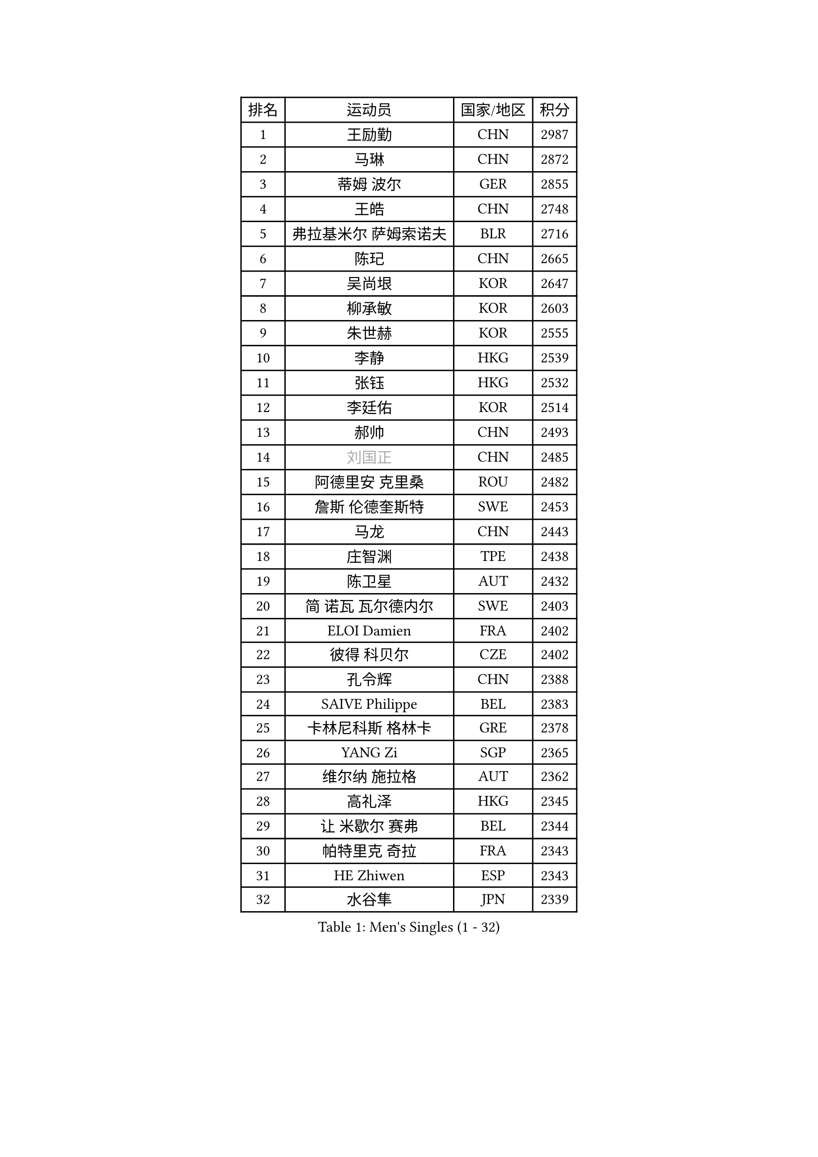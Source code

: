 
#set text(font: ("Courier New", "NSimSun"))
#figure(
  caption: "Men's Singles (1 - 32)",
    table(
      columns: 4,
      [排名], [运动员], [国家/地区], [积分],
      [1], [王励勤], [CHN], [2987],
      [2], [马琳], [CHN], [2872],
      [3], [蒂姆 波尔], [GER], [2855],
      [4], [王皓], [CHN], [2748],
      [5], [弗拉基米尔 萨姆索诺夫], [BLR], [2716],
      [6], [陈玘], [CHN], [2665],
      [7], [吴尚垠], [KOR], [2647],
      [8], [柳承敏], [KOR], [2603],
      [9], [朱世赫], [KOR], [2555],
      [10], [李静], [HKG], [2539],
      [11], [张钰], [HKG], [2532],
      [12], [李廷佑], [KOR], [2514],
      [13], [郝帅], [CHN], [2493],
      [14], [#text(gray, "刘国正")], [CHN], [2485],
      [15], [阿德里安 克里桑], [ROU], [2482],
      [16], [詹斯 伦德奎斯特], [SWE], [2453],
      [17], [马龙], [CHN], [2443],
      [18], [庄智渊], [TPE], [2438],
      [19], [陈卫星], [AUT], [2432],
      [20], [简 诺瓦 瓦尔德内尔], [SWE], [2403],
      [21], [ELOI Damien], [FRA], [2402],
      [22], [彼得 科贝尔], [CZE], [2402],
      [23], [孔令辉], [CHN], [2388],
      [24], [SAIVE Philippe], [BEL], [2383],
      [25], [卡林尼科斯 格林卡], [GRE], [2378],
      [26], [YANG Zi], [SGP], [2365],
      [27], [维尔纳 施拉格], [AUT], [2362],
      [28], [高礼泽], [HKG], [2345],
      [29], [让 米歇尔 赛弗], [BEL], [2344],
      [30], [帕特里克 奇拉], [FRA], [2343],
      [31], [HE Zhiwen], [ESP], [2343],
      [32], [水谷隼], [JPN], [2339],
    )
  )#pagebreak()

#set text(font: ("Courier New", "NSimSun"))
#figure(
  caption: "Men's Singles (33 - 64)",
    table(
      columns: 4,
      [排名], [运动员], [国家/地区], [积分],
      [33], [FENG Zhe], [BUL], [2333],
      [34], [MATSUSHITA Koji], [JPN], [2328],
      [35], [米凯尔 梅兹], [DEN], [2308],
      [36], [阿列克谢 斯米尔诺夫], [RUS], [2299],
      [37], [克里斯蒂安 苏斯], [GER], [2293],
      [38], [张超], [CHN], [2292],
      [39], [佐兰 普里莫拉克], [CRO], [2290],
      [40], [YANG Min], [ITA], [2279],
      [41], [KUZMIN Fedor], [RUS], [2275],
      [42], [LIN Ju], [DOM], [2274],
      [43], [KARAKASEVIC Aleksandar], [SRB], [2268],
      [44], [LIM Jaehyun], [KOR], [2268],
      [45], [巴斯蒂安 斯蒂格], [GER], [2267],
      [46], [CHO Eonrae], [KOR], [2266],
      [47], [LEE Jinkwon], [KOR], [2265],
      [48], [邱贻可], [CHN], [2264],
      [49], [LEGOUT Christophe], [FRA], [2256],
      [50], [CHTCHETININE Evgueni], [BLR], [2252],
      [51], [MONDELLO Massimiliano], [ITA], [2244],
      [52], [BENTSEN Allan], [DEN], [2237],
      [53], [帕纳吉奥迪斯 吉奥尼斯], [GRE], [2235],
      [54], [SHMYREV Maxim], [RUS], [2234],
      [55], [KIM Hyok Bong], [PRK], [2234],
      [56], [MONRAD Martin], [DEN], [2234],
      [57], [吉田海伟], [JPN], [2227],
      [58], [#text(gray, "JIANG Weizhong")], [CRO], [2218],
      [59], [MONTEIRO Thiago], [BRA], [2216],
      [60], [WANG Zengyi], [POL], [2208],
      [61], [罗伯特 加尔多斯], [AUT], [2208],
      [62], [约尔根 佩尔森], [SWE], [2206],
      [63], [BLASZCZYK Lucjan], [POL], [2204],
      [64], [FRANZ Peter], [GER], [2203],
    )
  )#pagebreak()

#set text(font: ("Courier New", "NSimSun"))
#figure(
  caption: "Men's Singles (65 - 96)",
    table(
      columns: 4,
      [排名], [运动员], [国家/地区], [积分],
      [65], [MAZUNOV Dmitry], [RUS], [2198],
      [66], [许昕], [CHN], [2177],
      [67], [GRUJIC Slobodan], [SRB], [2174],
      [68], [博扬 托基奇], [SLO], [2172],
      [69], [岸川圣也], [JPN], [2166],
      [70], [沙拉特 卡马尔 阿昌塔], [IND], [2166],
      [71], [KIM Junghoon], [KOR], [2158],
      [72], [尹在荣], [KOR], [2157],
      [73], [TORIOLA Segun], [NGR], [2157],
      [74], [#text(gray, "KARLSSON Peter")], [SWE], [2152],
      [75], [ZWICKL Daniel], [HUN], [2151],
      [76], [BOBOCICA Mihai], [ITA], [2151],
      [77], [CHIANG Hung-Chieh], [TPE], [2146],
      [78], [迪米特里 奥恰洛夫], [GER], [2139],
      [79], [KLASEK Marek], [CZE], [2132],
      [80], [LIU Song], [ARG], [2131],
      [81], [马文革], [CHN], [2130],
      [82], [ROSSKOPF Jorg], [GER], [2128],
      [83], [DIDUKH Oleksandr], [UKR], [2126],
      [84], [蒋澎龙], [TPE], [2123],
      [85], [特林科 基恩], [NED], [2121],
      [86], [TAN Ruiwu], [CRO], [2118],
      [87], [LEI Zhenhua], [CHN], [2116],
      [88], [MONTEIRO Joao], [POR], [2112],
      [89], [OLEJNIK Martin], [CZE], [2109],
      [90], [GORAK Daniel], [POL], [2105],
      [91], [FEJER-KONNERTH Zoltan], [GER], [2104],
      [92], [MACHADO Carlos], [ESP], [2101],
      [93], [RI Chol Guk], [PRK], [2097],
      [94], [CHANG Yen-Shu], [TPE], [2096],
      [95], [AL-HASAN Ibrahem], [KUW], [2096],
      [96], [HAKANSSON Fredrik], [SWE], [2094],
    )
  )#pagebreak()

#set text(font: ("Courier New", "NSimSun"))
#figure(
  caption: "Men's Singles (97 - 128)",
    table(
      columns: 4,
      [排名], [运动员], [国家/地区], [积分],
      [97], [PLACHY Josef], [CZE], [2091],
      [98], [高宁], [SGP], [2089],
      [99], [SUCH Bartosz], [POL], [2086],
      [100], [FILIMON Andrei], [ROU], [2085],
      [101], [HIELSCHER Lars], [GER], [2081],
      [102], [KEINATH Thomas], [SVK], [2076],
      [103], [SEREDA Peter], [SVK], [2073],
      [104], [唐鹏], [HKG], [2071],
      [105], [ANDRIANOV Sergei], [RUS], [2071],
      [106], [LEUNG Chu Yan], [HKG], [2069],
      [107], [HENZELL William], [AUS], [2068],
      [108], [PISTEJ Lubomir], [SVK], [2066],
      [109], [PAVELKA Tomas], [CZE], [2065],
      [110], [WOSIK Torben], [GER], [2060],
      [111], [TSUBOI Gustavo], [BRA], [2057],
      [112], [HEISTER Danny], [NED], [2056],
      [113], [RUMGAY Gavin], [SCO], [2051],
      [114], [LI Ping], [QAT], [2049],
      [115], [LASHIN El-Sayed], [EGY], [2045],
      [116], [PIACENTINI Valentino], [ITA], [2044],
      [117], [KUSINSKI Marcin], [POL], [2041],
      [118], [WANG Wei], [ESP], [2039],
      [119], [KATKOV Ivan], [UKR], [2036],
      [120], [TOSIC Roko], [CRO], [2034],
      [121], [SANGUANSIN Phakpoom], [THA], [2030],
      [122], [SVENSSON Robert], [SWE], [2030],
      [123], [AXELQVIST Johan], [SWE], [2030],
      [124], [CAI Xiaoli], [SGP], [2022],
      [125], [#text(gray, "FANG Li")], [CHN], [2017],
      [126], [SHIMOYAMA Takanori], [JPN], [2017],
      [127], [TAKAKIWA Taku], [JPN], [2015],
      [128], [MATSUMOTO Cazuo], [BRA], [2014],
    )
  )